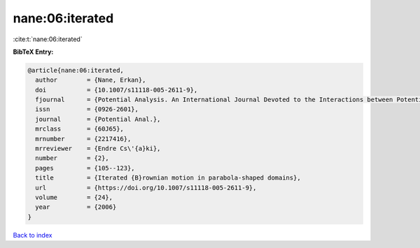 nane:06:iterated
================

:cite:t:`nane:06:iterated`

**BibTeX Entry:**

.. code-block:: bibtex

   @article{nane:06:iterated,
     author        = {Nane, Erkan},
     doi           = {10.1007/s11118-005-2611-9},
     fjournal      = {Potential Analysis. An International Journal Devoted to the Interactions between Potential Theory, Probability Theory, Geometry and Functional Analysis},
     issn          = {0926-2601},
     journal       = {Potential Anal.},
     mrclass       = {60J65},
     mrnumber      = {2217416},
     mrreviewer    = {Endre Cs\'{a}ki},
     number        = {2},
     pages         = {105--123},
     title         = {Iterated {B}rownian motion in parabola-shaped domains},
     url           = {https://doi.org/10.1007/s11118-005-2611-9},
     volume        = {24},
     year          = {2006}
   }

`Back to index <../By-Cite-Keys.rst>`_
